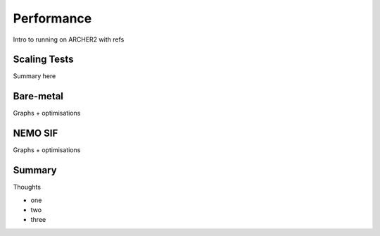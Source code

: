 .. _performance:

===========
Performance
===========

Intro to running on ARCHER2 with refs

-------------
Scaling Tests
-------------

Summary here

----------
Bare-metal
----------

Graphs + optimisations

--------
NEMO SIF
--------

Graphs + optimisations

.. image:: _static/AMM7_scale1.png
   :width: 600

.. image:: _static/AMM7_scale2.png
   :width: 600

.. image:: _static/AMM7_scale3.png
   :width: 600


-------
Summary
-------

Thoughts


- one
- two
- three
